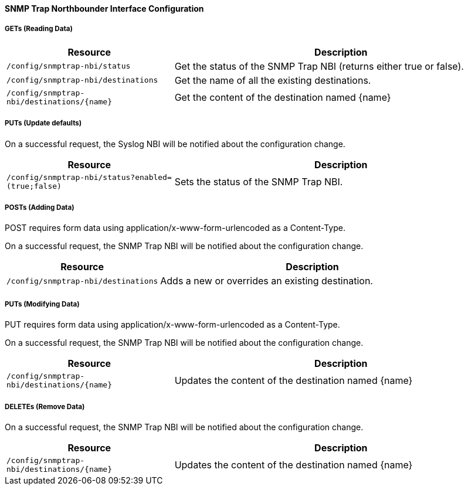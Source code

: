 
==== SNMP Trap Northbounder Interface Configuration

===== GETs (Reading Data)

[options="header", cols="5,10"]
|===
| Resource        | Description
| `/config/snmptrap-nbi/status` | Get the status of the SNMP Trap NBI (returns either true or false).
| `/config/snmptrap-nbi/destinations` | Get the name of all the existing destinations.
| `/config/snmptrap-nbi/destinations/{name}` | Get the content of the destination named {name}
|===

===== PUTs (Update defaults)

On a successful request, the Syslog NBI will be notified about the configuration change.

[options="header", cols="5,10"]
|===
| Resource        | Description
| `/config/snmptrap-nbi/status?enabled=(true;false)` | Sets the status of the SNMP Trap NBI.
|===

===== POSTs (Adding Data)

POST requires form data using application/x-www-form-urlencoded as a Content-Type.

On a successful request, the SNMP Trap NBI will be notified about the configuration change.

[options="header", cols="5,10"]
|===
| Resource        | Description
| `/config/snmptrap-nbi/destinations` | Adds a new or overrides an existing destination.
|===

===== PUTs (Modifying Data)

PUT requires form data using application/x-www-form-urlencoded as a Content-Type.

On a successful request, the SNMP Trap NBI will be notified about the configuration change.

[options="header", cols="5,10"]
|===
| Resource                               | Description
| `/config/snmptrap-nbi/destinations/{name}` | Updates the content of the destination named {name}
|===

===== DELETEs (Remove Data)

On a successful request, the SNMP Trap NBI will be notified about the configuration change.

[options="header", cols="5,10"]
|===
| Resource                               | Description
| `/config/snmptrap-nbi/destinations/{name}` | Updates the content of the destination named {name}
|===
